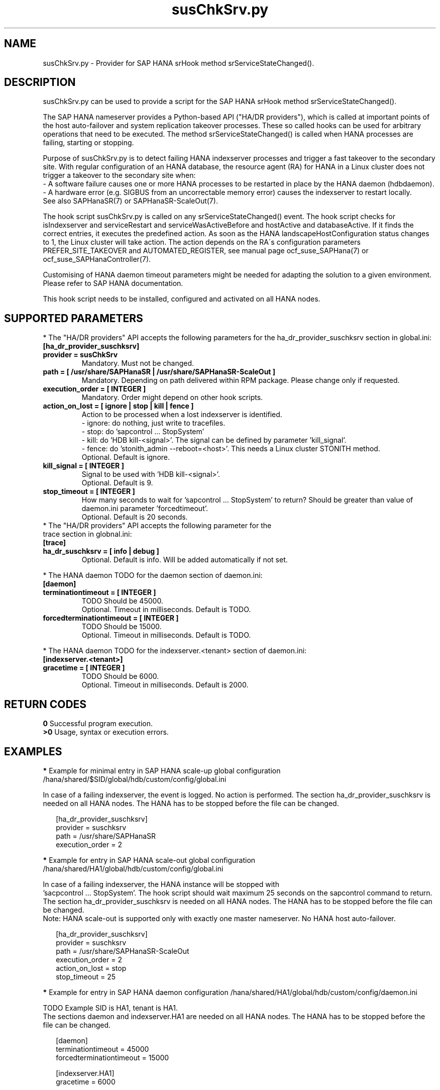 .\" Version: 0.160.0
.\"
.TH susChkSrv.py 7 "22 Jul 2022" "" "SAPHanaSR"
.\"
.SH NAME
susChkSrv.py \- Provider for SAP HANA srHook method srServiceStateChanged().
.PP
.SH DESCRIPTION
susChkSrv.py can be used to provide a script for the SAP HANA srHook method
srServiceStateChanged().

The SAP HANA nameserver provides a Python-based API ("HA/DR providers"), which 
is called at important points of the host auto-failover and system replication
takeover processes. These so called hooks can be used for arbitrary operations
that need to be executed. The method srServiceStateChanged() is called when
HANA processes are failing, starting or stopping. 

Purpose of susChkSrv.py is to detect failing HANA indexserver processes and
trigger a fast takeover to the secondary site. With regular configuration of an
HANA database, the resource agent (RA) for HANA in a Linux cluster does not
trigger a takeover to the secondary site when:
.br
- A software failure causes one or more HANA processes to be restarted in place
by the HANA daemon (hdbdaemon).
.br
- A hardware error (e.g. SIGBUS from an uncorrectable memory error) causes the
indexserver to restart locally.
.br
See also SAPHanaSR(7) or SAPHanaSR-ScaleOut(7). 

The hook script susChkSrv.py is called on any srServiceStateChanged() event.
The hook script checks for 
isIndexserver and serviceRestart and serviceWasActiveBefore and hostActive and databaseActive.
If it finds the correct entries, it executes the predefined action. As soon as
the HANA landscapeHostConfiguration status changes to 1, the Linux cluster will
take action. The action depends on the RA´s configuration parameters
PREFER_SITE_TAKEOVER and AUTOMATED_REGISTER, see manual page ocf_suse_SAPHana(7) or
ocf_suse_SAPHanaController(7).

Customising of HANA daemon timeout parameters might be needed for adapting the
solution to a given environment. Please refer to SAP HANA documentation.

This hook script needs to be installed, configured and activated on all HANA nodes.
.PP
.\"
.SH SUPPORTED PARAMETERS
* The "HA/DR providers" API accepts the following parameters for the 
ha_dr_provider_suschksrv section in global.ini:
.TP
\fB[ha_dr_provider_suschksrv]\fP
.TP
\fBprovider = susChkSrv\fP
Mandatory. Must not be changed.
.TP
\fBpath = [ /usr/share/SAPHanaSR | /usr/share/SAPHanaSR-ScaleOut ]\fP
Mandatory. Depending on path delivered within RPM package. Please change only if requested.
.TP
\fBexecution_order = [ INTEGER ]\fP
Mandatory. Order might depend on other hook scripts.
.TP
\fBaction_on_lost = [ ignore | stop | kill | fence ]\fP
.\" TODO: \fBaction_on_lost = [ ignore | stop | kill | fence | suicide ]\fP
Action to be processed when a lost indexserver is identified.
.br
- ignore: do nothing, just write to tracefiles.
.br
- stop: do 'sapcontrol ... StopSystem'
.br
- kill: do 'HDB kill-<signal>'. The signal can be defined by parameter 'kill_signal'. 
.br
- fence: do 'stonith_admin --reboot=<host>'. This needs a Linux cluster STONITH
method.
.br
.\" TODO: - suicide: do 'systemctl reboot'. Do NOT use this!
.\" .br
Optional. Default is ignore.
.TP
\fBkill_signal = [ INTEGER ]\fP
Signal to be used with 'HDB kill-<signal>'.
.br
Optional. Default is 9.
.\" TODO:
.\" .TP
.\" \fBignore_srhook = [ yes | no ]\fP
.\" Initiate takeover even if HANA system replication (srHook) is not in sync.
.\" .br
.\" Advanced. Default is no. Please use only if requested.
.\" .TP
.\" \fBmonitor_services = [ <service>,<service>,... ]\fP
.\" HANA services (processes) to look at.
.\" Represented by dictionary entry "service_name".
.\" .br
.\" Optional. Default is service "indexserver".
.\" .TP
.\" \fBmonitor_tenants = [ <tenant>,<tenant>,... ]\fP
.\" HANA tenants to look at.
.\" Represented by dictionary entry "database".
.\" .br
.\" Optional. Default is tenant TODO.
.TP
\fBstop_timeout = [ INTEGER ]\fP
How many seconds to wait for 'sapcontrol ... StopSystem' to return?
Should be greater than value of daemon.ini parameter 'forcedtimeout'.
.\" TODO: what is "forcedtimeout" ?
.br
Optional. Default is 20 seconds.
.TP
* The "HA/DR providers" API accepts the following parameter for the trace section in globnal.ini:
.TP
\fB[trace]\fP
.TP
\fBha_dr_suschksrv = [ info | debug ]\fP
Optional. Default is info. Will be added automatically if not set.
.PP
* The HANA daemon TODO for the daemon section of daemon.ini:
.\" TODO check the below values with SAP
.TP
\fB[daemon]\fP
.TP
\fBterminationtimeout = [ INTEGER ]\fP
TODO Should be 45000.
.br
Optional. Timeout in milliseconds. Default is TODO.
.TP
\fBforcedterminationtimeout = [ INTEGER ]\fP
TODO Should be 15000.
.br
Optional. Timeout in milliseconds. Default is TODO.
.PP
* The HANA daemon TODO for the indexserver.<tenant> section of daemon.ini:
.\" TODO check the below values with cloud partner
.TP
\fB[indexserver.<tenant>]\fP
.TP
\fBgracetime = [ INTEGER ]\fP
TODO Should be 6000.
.br
Optional. Timeout in milliseconds. Default is 2000.
.PP
.\"
.SH RETURN CODES
.B 0
Successful program execution.
.br
.B >0
Usage, syntax or execution errors.
.PP
.\"
.SH EXAMPLES
.PP
\fB*\fP Example for minimal entry in SAP HANA scale-up global configuration
/hana/shared/$SID/global/hdb/custom/config/global.ini
.PP
In case of a failing indexserver, the event is logged. No action is performed.
The section ha_dr_provider_suschksrv is needed on all HANA nodes.
The HANA has to be stopped before the file can be changed.
.PP
.RS 2
[ha_dr_provider_suschksrv]
.br
provider = suschksrv
.br
path = /usr/share/SAPHanaSR
.br
execution_order = 2
.RE
.PP
\fB*\fP Example for entry in SAP HANA scale-out global configuration
/hana/shared/HA1/global/hdb/custom/config/global.ini
.PP
.\" TODO sapcontrol StopSystem ?
In case of a failing indexserver, the HANA instance will be stopped with
 'sacpcontrol ... StopSystem'. The hook script should wait maximum 25 seconds 
on the sapcontrol command to return. 
./" A takeover might be initiated even if the HANA secondary site is not in sync.
./" This may \fBcause data loss\fP. The RA SAPHanaController parameter
./" AUTOMATED_REGISTER=false needs to be set, see manual page ocf_suse_SAPHanaController(7).
.br
The section ha_dr_provider_suschksrv is needed on all HANA nodes.
The HANA has to be stopped before the file can be changed.
.br
Note: HANA scale-out is supported only with exactly one master nameserver.
No HANA host auto-failover.
.PP
.RS 2
[ha_dr_provider_suschksrv]
.br
provider = suschksrv
.br
path = /usr/share/SAPHanaSR-ScaleOut
.br
execution_order = 2
.br
action_on_lost = stop
.br
stop_timeout = 25
.\" ignore_srhook = yes
.\" .br
.RE
.PP
\fB*\fP Example for entry in SAP HANA daemon configuration
/hana/shared/HA1/global/hdb/custom/config/daemon.ini
.PP
TODO
Example SID is HA1, tenant is HA1.
.br
The sections daemon and indexserver.HA1 are needed on all HANA nodes.
The HANA has to be stopped before the file can be changed.
.PP
.RS 2
[daemon]
.br
terminationtimeout = 45000
.br
forcedterminationtimeout = 15000
.PP
[indexserver.HA1]
.br
gracetime = 6000
.RE
.PP
\fB*\fP Example for sudo permissions in /etc/sudoers.d/SAPHanaSR .
.PP
SID is HA1. See also manual page SAPHanaSR-hookHelper(8).
.PP
.RS 2
# SAPHanaSR and SAPHanaSR-ScaleOut need for susChkSrv
.br
ha1adm ALL=(ALL) NOPASSWD: /usr/sbin/SAPHanaSR-hookHelper --SID=HA1 --case=fenceMe
.RE
.PP
\fB*\fP Example for looking up the sudo permission for the hook script.
.PP
All related files (/etc/sudoers and /etc/sudoers.d/*) are scanned.
Example SID is HA1.
.PP
.RS 2
# sudo -U ha1adm -l | grep "NOPASSWD.*/usr/sbin/SAPHanaSR-hookHelper" 
.RE
.PP
\fB*\fP Example for checking the HANA tracefiles for srServiceStateChanged() events.
.PP
Example SID is HA1. To be executed on the respective HANA master nameserver.
.br
If the HANA nameserver process is killed, in some cases hook script actions do not
make it into the nameserver tracefile. In such cases the hook script´s own tracefile
might help, see respective example.
.PP
.RS 2
# su - ha1adm
.br
~> cdtrace
.br
~> grep susChkSrv.*srServiceStateChanged nameserver_*.trc
.br
~> grep -C2 Executed.*StopSystem nameserver_*.trc
.RE
.PP
\fB*\fP Example for checking the HANA tracefiles for when the hook script has been loaded.
.PP
Example SID is HA1. To be executed on both sites' master nameservers.
.PP
.RS 2
# su - ha1adm
.br
~> cdtrace
.br
~> grep HADR.*load.*susChkSrv nameserver_*.trc
.br
~> grep susChkSrv.init nameserver_*.trc
.RE
.PP
\fB*\fP Example for checking the hook script tracefile for actions.
.PP
Example SID is HA1. To be executed on both sites' master nameservers.
.PP
.RS 2
# su - ha1adm
.br
~> cdtrace
.br
~> egrep '(LOST:|STOP:|START:|DOWN:|init|load|fail)' nameserver_suschksrv.trc 
.RE
.PP
\fB*\fP Example for checking the hook script tracefile for node fencing actions.
.PP
Example SID is HA1. To be executed on both sites' master nameservers. See also
manual page SAPHanaSR-hookHelper(8).
.PP
.RS 2
# su - ha1adm
.br
~> cdtrace
.br
~> grep fence.node nameserver_suschksrv.trc
.RE
.PP
.\"
.SH FILES
.TP
/usr/share/SAPHanaSR/susChkSrv.py or /usr/share/SAPHanaSR-ScaleOut/susChkSrv.py
the hook provider, delivered with the RPM
.TP
/usr/sbin/SAPHanaSR-hookHelper
the external script for node fencing 
.TP
/etc/sudoers, /etc/sudoers.d/*
the sudo permissions configuration
.TP
/hana/shared/$SID/global/hdb/custom/config/global.ini
the on-disk representation of HANA global system configuration
.TP
/hana/shared/$SID/global/hdb/custom/config/daemon.ini
the on-disk representation of HANA daemon configuration
.TP
/usr/sap/$SID/HDB$nr/$HOST/trace
path to HANA tracefiles
.TP 
/usr/sap/$SID/HDB$nr/$HOST/trace/nameserver_suschksrv.trc
HADR provider hook script tracefile
.PP
.\"
.SH REQUIREMENTS
.\" TODO check HANA version
1. SAP HANA 2.0 SPS05 or later provides the HA/DR provider hook method
srServiceStateChanged() with needed parameters.
.PP
2. The user ${sid}adm needs execution permission as user root for the command
SAPHanaSR-hookHelper.
.PP
3. The hook provider needs to be added to the HANA global configuration, in
memory and on disk (in persistence).
.PP
4. HANA daemon timeout TODO
.PP
5. The hook script runs on the HANA master nameserver.
.PP
6. HANA scale-out is supported only with exactly one master nameserver. HANA
host auto-failover is not supported. Thus no standby nodes.
.PP
7. A Linux cluster STONITH method for all nodes.
.PP
.PP
8. If the hook provider should be pre-compiled, the particular Python version
that comes with SAP HANA has to be used.
.\"
.SH BUGS
The hook script may report a successful HANA SR takeover, even if the attempt
has been blocked.
.br
In case of any problem, please use your favourite SAP support process to open
a request for the component BC-OP-LNX-SUSE.
Please report any other feedback and suggestions to feedback@suse.com.
.PP
.\"
.SH SEE ALSO
\fBSAPHanaSR\fP(7) , \fBSAPHanaSR-ScaleOut\fP(7) ,  \fBSAPHanaSR.py\fP(7) ,
\fBocf_suse_SAPHanaTopology\fP(7) , \fBocf_suse_SAPHana\fP(7) ,
\fBocf_suse_SAPHanaController\fP(7) , \fBSAPHanaSR-hookHelper\fP(8) ,
\fBcrm\fP(8) , \fBpython3\fP(8) ,
.br
https://help.sap.com/docs/SAP_HANA_PLATFORM?locale=en-US
.br
https://help.sap.com/docs/SAP_HANA_PLATFORM/42668af650f84f9384a3337bcd373692/e2064c4aa47f443ab6a107f9ab7f5edd.html?version=2.0.01
.br
https://help.sap.com/docs/SAP_HANA_PLATFORM/6b94445c94ae495c83a19646e7c3fd56/5df2e766549a405e95de4c5d7f2efc2d.html?locale=en-US
.br
SAP note 2177064
.PP
.\"
.SH AUTHORS
A.Briel, F.Herschel, L.Pinne.
.PP
.\"
.SH COPYRIGHT
(c) 2022 SUSE LLC
.br
suschksrv.py comes with ABSOLUTELY NO WARRANTY.
.br
For details see the GNU General Public License at
http://www.gnu.org/licenses/gpl.html
.\"

